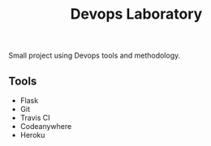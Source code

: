 #+TITLE: Devops Laboratory

Small project using Devops tools and methodology.

** Tools
   - Flask
   - Git
   - Travis CI
   - Codeanywhere
   - Heroku
